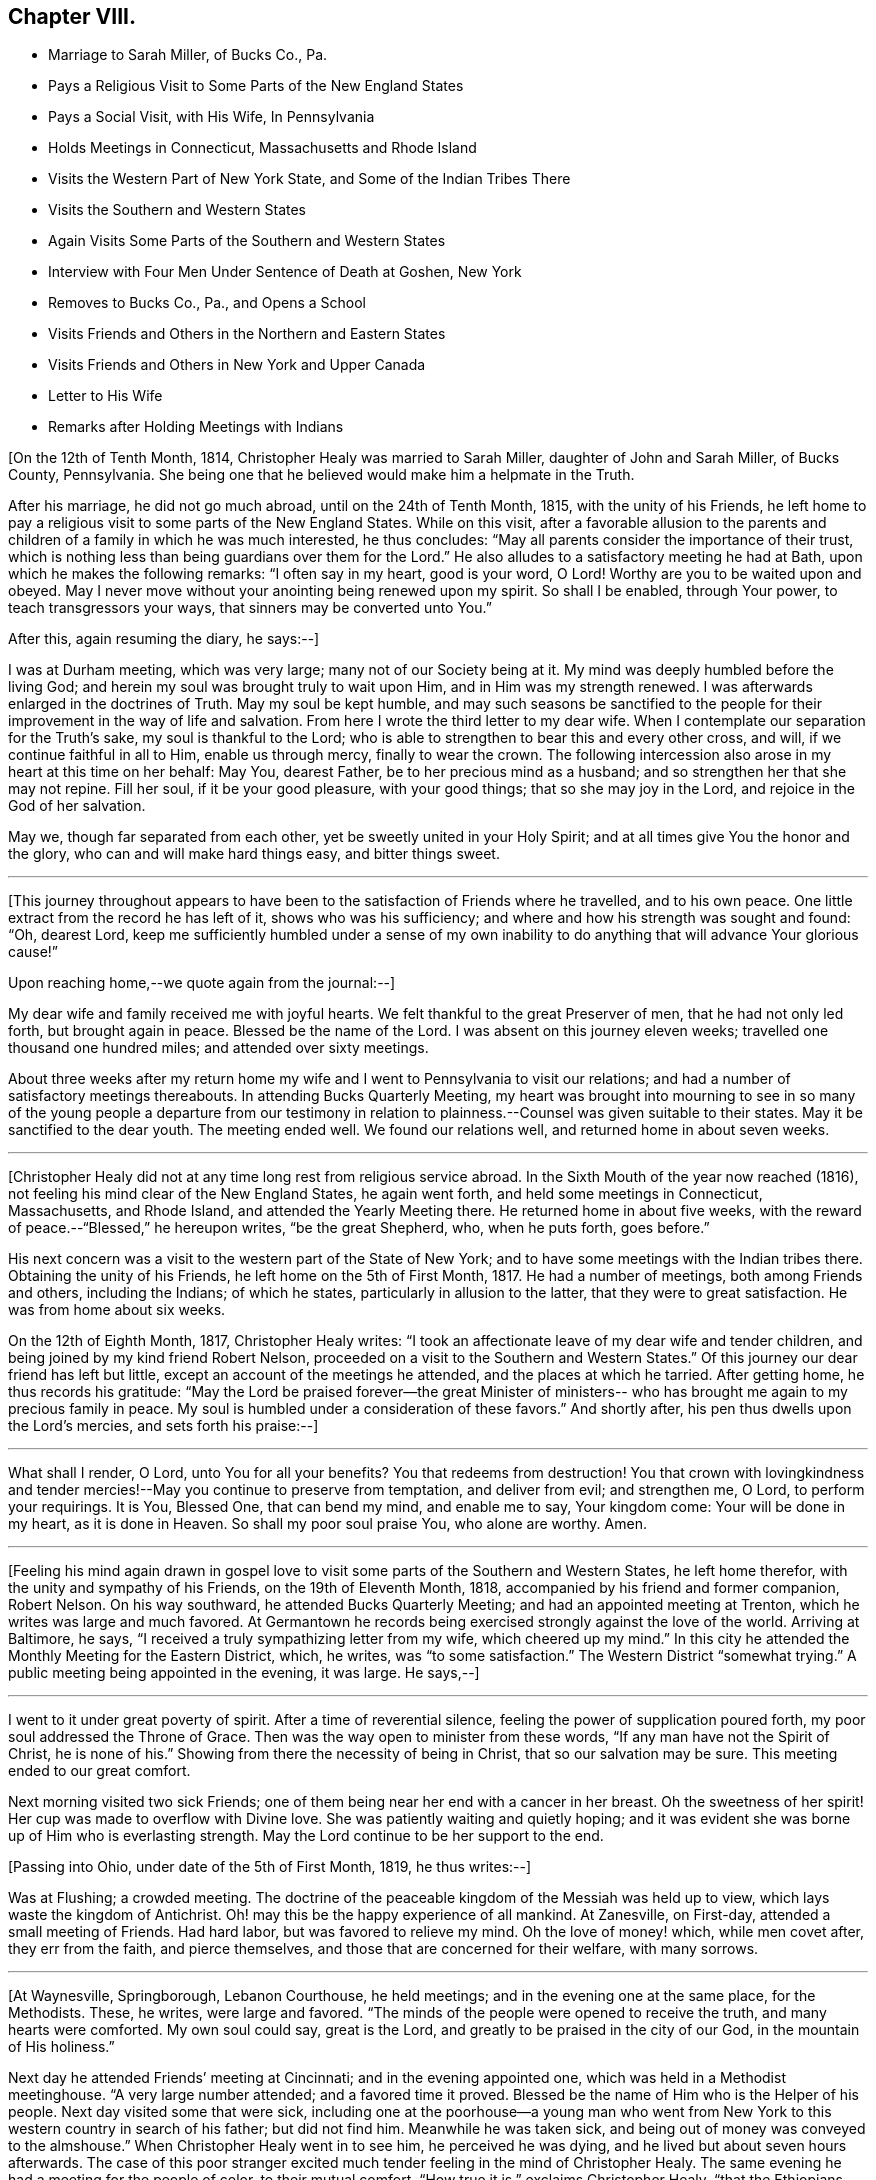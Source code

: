 == Chapter VIII.

[.chapter-synopsis]
* Marriage to Sarah Miller, of Bucks Co., Pa.
* Pays a Religious Visit to Some Parts of the New England States
* Pays a Social Visit, with His Wife, In Pennsylvania
* Holds Meetings in Connecticut, Massachusetts and Rhode Island
* Visits the Western Part of New York State, and Some of the Indian Tribes There
* Visits the Southern and Western States
* Again Visits Some Parts of the Southern and Western States
* Interview with Four Men Under Sentence of Death at Goshen, New York
* Removes to Bucks Co., Pa., and Opens a School
* Visits Friends and Others in the Northern and Eastern States
* Visits Friends and Others in New York and Upper Canada
* Letter to His Wife
* Remarks after Holding Meetings with Indians

+++[+++On the 12th of Tenth Month, 1814, Christopher Healy was married to Sarah Miller,
daughter of John and Sarah Miller, of Bucks County, Pennsylvania.
She being one that he believed would make him a helpmate in the Truth.

After his marriage, he did not go much abroad, until on the 24th of Tenth Month, 1815,
with the unity of his Friends,
he left home to pay a religious visit to some parts of the New England States.
While on this visit,
after a favorable allusion to the parents and children
of a family in which he was much interested,
he thus concludes: "`May all parents consider the importance of their trust,
which is nothing less than being guardians over them for the Lord.`"
He also alludes to a satisfactory meeting he had at Bath,
upon which he makes the following remarks: "`I often say in my heart, good is your word,
O Lord!
Worthy are you to be waited upon and obeyed.
May I never move without your anointing being renewed upon my spirit.
So shall I be enabled, through Your power, to teach transgressors your ways,
that sinners may be converted unto You.`"

[.offset]
After this, again resuming the diary, he says:--]

I was at Durham meeting, which was very large; many not of our Society being at it.
My mind was deeply humbled before the living God;
and herein my soul was brought truly to wait upon Him,
and in Him was my strength renewed.
I was afterwards enlarged in the doctrines of Truth.
May my soul be kept humble,
and may such seasons be sanctified to the people for
their improvement in the way of life and salvation.
From here I wrote the third letter to my dear wife.
When I contemplate our separation for the Truth`'s sake, my soul is thankful to the Lord;
who is able to strengthen to bear this and every other cross, and will,
if we continue faithful in all to Him, enable us through mercy,
finally to wear the crown.
The following intercession also arose in my heart at this time on her behalf: May You,
dearest Father, be to her precious mind as a husband;
and so strengthen her that she may not repine.
Fill her soul, if it be your good pleasure, with your good things;
that so she may joy in the Lord, and rejoice in the God of her salvation.

May we, though far separated from each other, yet be sweetly united in your Holy Spirit;
and at all times give You the honor and the glory,
who can and will make hard things easy, and bitter things sweet.

[.small-break]
'''

+++[+++This journey throughout appears to have been to
the satisfaction of Friends where he travelled,
and to his own peace.
One little extract from the record he has left of it, shows who was his sufficiency;
and where and how his strength was sought and found: "`Oh, dearest Lord,
keep me sufficiently humbled under a sense of my own inability
to do anything that will advance Your glorious cause!`"

[.offset]
Upon reaching home,--we quote again from the journal:--]

My dear wife and family received me with joyful hearts.
We felt thankful to the great Preserver of men, that he had not only led forth,
but brought again in peace.
Blessed be the name of the Lord.
I was absent on this journey eleven weeks; travelled one thousand one hundred miles;
and attended over sixty meetings.

About three weeks after my return home my wife and I
went to Pennsylvania to visit our relations;
and had a number of satisfactory meetings thereabouts.
In attending Bucks Quarterly Meeting,
my heart was brought into mourning to see in so many of the
young people a departure from our testimony in relation to
plainness.--Counsel was given suitable to their states.
May it be sanctified to the dear youth.
The meeting ended well.
We found our relations well, and returned home in about seven weeks.

[.small-break]
'''

+++[+++Christopher Healy did not at any time long rest from religious service abroad.
In the Sixth Mouth of the year now reached (1816),
not feeling his mind clear of the New England States, he again went forth,
and held some meetings in Connecticut, Massachusetts, and Rhode Island,
and attended the Yearly Meeting there.
He returned home in about five weeks,
with the reward of peace.--"`Blessed,`" he hereupon writes,
"`be the great Shepherd, who, when he puts forth, goes before.`"

His next concern was a visit to the western part of the State of New York;
and to have some meetings with the Indian tribes there.
Obtaining the unity of his Friends, he left home on the 5th of First Month, 1817.
He had a number of meetings, both among Friends and others, including the Indians;
of which he states, particularly in allusion to the latter,
that they were to great satisfaction.
He was from home about six weeks.

On the 12th of Eighth Month, 1817, Christopher Healy writes:
"`I took an affectionate leave of my dear wife and tender children,
and being joined by my kind friend Robert Nelson,
proceeded on a visit to the Southern and Western States.`"
Of this journey our dear friend has left but little,
except an account of the meetings he attended, and the places at which he tarried.
After getting home, he thus records his gratitude:
"`May the Lord be praised forever--the great Minister of ministers--
who has brought me again to my precious family in peace.
My soul is humbled under a consideration of these favors.`"
And shortly after, his pen thus dwells upon the Lord`'s mercies,
and sets forth his praise:--]

[.small-break]
'''

What shall I render, O Lord,
unto You for all your benefits? You that redeems from destruction!
You that crown with lovingkindness and tender mercies!--May
you continue to preserve from temptation,
and deliver from evil; and strengthen me, O Lord, to perform your requirings.
It is You, Blessed One, that can bend my mind, and enable me to say, Your kingdom come:
Your will be done in my heart, as it is done in Heaven.
So shall my poor soul praise You, who alone are worthy.
Amen.

[.small-break]
'''

+++[+++Feeling his mind again drawn in gospel love to visit
some parts of the Southern and Western States,
he left home therefor, with the unity and sympathy of his Friends,
on the 19th of Eleventh Month, 1818, accompanied by his friend and former companion,
Robert Nelson.
On his way southward, he attended Bucks Quarterly Meeting;
and had an appointed meeting at Trenton, which he writes was large and much favored.
At Germantown he records being exercised strongly against the love of the world.
Arriving at Baltimore, he says, "`I received a truly sympathizing letter from my wife,
which cheered up my mind.`"
In this city he attended the Monthly Meeting for the Eastern District, which, he writes,
was "`to some satisfaction.`"
The Western District "`somewhat trying.`"
A public meeting being appointed in the evening, it was large.
He says,--]

[.small-break]
'''

I went to it under great poverty of spirit.
After a time of reverential silence, feeling the power of supplication poured forth,
my poor soul addressed the Throne of Grace.
Then was the way open to minister from these words,
"`If any man have not the Spirit of Christ, he is none of his.`"
Showing from there the necessity of being in Christ, that so our salvation may be sure.
This meeting ended to our great comfort.

Next morning visited two sick Friends;
one of them being near her end with a cancer in her breast.
Oh the sweetness of her spirit!
Her cup was made to overflow with Divine love.
She was patiently waiting and quietly hoping;
and it was evident she was borne up of Him who is everlasting strength.
May the Lord continue to be her support to the end.

[.offset]
+++[+++Passing into Ohio, under date of the 5th of First Month, 1819, he thus writes:--]

Was at Flushing; a crowded meeting.
The doctrine of the peaceable kingdom of the Messiah was held up to view,
which lays waste the kingdom of Antichrist.
Oh! may this be the happy experience of all mankind.
At Zanesville, on First-day, attended a small meeting of Friends.
Had hard labor, but was favored to relieve my mind.
Oh the love of money! which, while men covet after, they err from the faith,
and pierce themselves, and those that are concerned for their welfare, with many sorrows.

[.small-break]
'''

+++[+++At Waynesville, Springborough, Lebanon Courthouse, he held meetings;
and in the evening one at the same place, for the Methodists.
These, he writes, were large and favored.
"`The minds of the people were opened to receive the truth,
and many hearts were comforted.
My own soul could say, great is the Lord,
and greatly to be praised in the city of our God, in the mountain of His holiness.`"

Next day he attended Friends`' meeting at Cincinnati; and in the evening appointed one,
which was held in a Methodist meetinghouse.
"`A very large number attended; and a favored time it proved.
Blessed be the name of Him who is the Helper of his people.
Next day visited some that were sick,
including one at the poorhouse--a young man who went from New
York to this western country in search of his father;
but did not find him.
Meanwhile he was taken sick, and being out of money was conveyed to the almshouse.`"
When Christopher Healy went in to see him, he perceived he was dying,
and he lived but about seven hours afterwards.
The case of this poor stranger excited much
tender feeling in the mind of Christopher Healy.
The same evening he had a meeting for the people of color, to their mutual comfort.
"`How true it is,`" exclaims Christopher Healy,
"`that the Ethiopians shall stretch out their hands to God.`"

He got to John Miller`'s, his father-in-law,
where he left his family on the 27th of Second Month;
and states that he found his dear wife and family all well;
and were greatly rejoiced to meet again in the Truth.
That the reward of sweet peace was granted them,
in resigning each other for the sake of that cause which is dignified with immortality,
and crowned with eternal life.
From here, on their way home, he attended some meetings;
and being at the house of one of his friends,
he was informed that there were four men in Goshen jail,
about twenty miles from where he was, under sentence of death; having committed murder.
His memoranda thus gives the affecting relation:--]

[.small-break]
'''

Feeling my mind drawn to make them a visit, in company with two of my friends, I went.
The jailor seemed kind, and was willing we should make the poor criminals a visit.
He also, in a respectful manner, waited upon us to the different apartments of the prison.
Oh what a shocking sight were these poor creatures!
In a religious opportunity, some of them were much affected,
and wrung their hands with grief.
My soul was deeply stirred while I sat with them.
All but one were sensible of their wicked deed.
That one appeared hard-hearted.
One, a colored man, honestly confessed the deed, and said he was hired for money.
He said keeping bad company had brought him there.
I asked him if he had found forgiveness? He said not;
but he meant to beg to Jesus as long as he lived.
I felt to say to the poor man, that if he continued in that humble, begging state,
I believed he would find pardon.
I felt very desirous that these poor objects of
pity would be enabled to obtain forgiveness.
I thought this sad scene was as great a sermon as ever I heard.
Oh may these lines prove a warning to those that read them.

[.small-break]
'''

+++[+++On Fifth-day, the 18th of Third Month, 1819,
they reached home with thankful hearts to the Preserver of mankind.
He adds, "`Blessed be his holy Name forever.`"

The following summer and autumn he attended Nine Partners,
and Stanford Quarterly Meetings;
and had a number of meetings with those not of our Society; which yielded peace.

In the Ninth Month of 1820,
he visited the meetings in the western part of the State of New York.
Was absent from home about three weeks,
and returned with the incomes of his Master`'s approbation.
This year (1820), he removed with his family to Bucks county, Pennsylvania.
He thus alludes to it in his journal, which is, for a time, resumed:--]

[.small-break]
'''

Having for some time believed it would be right to remove with my family to Bucks county,
and having settled my outward concerns, and my children being willing to part with us,
we took a solemn leave of children and friends in the Eleventh Month of 1820,
and came here.
My family consisting of myself and wife, with four small children.
we settled within two miles of the Falls meeting,
and were comforted in being among our friends.
we had also many precious meetings together,
which were owned by the good Master`'s presence.
Soon after settling here, I opened a school near our home, many children attending.
This is an employment which always suited me,
when I felt released from travelling on Truth`'s account.
I continued my school, only attending meetings at home, with some neighboring ones,
until in the spring of 1822 I opened a concern that had rested with weight on my mind,
to pay a visit in gospel love to Friends and others not in membership with us,
in some parts of the Northern and Eastern States.
Obtaining the unity of the Monthly and Quarterly Meetings,
I left home in the Fifth Month, accompanied by my dear Friend Moses Comfort,
an elder of the same Monthly Meeting.
We appointed some meetings on the way, which we attended to satisfaction.
Getting to New England Yearly Meeting, held in the Sixth Month,
we met with our dear friend George Withy, from old England.

[.offset]
+++[+++After this, upon coming to Nantucket, he says:--]

We had some very large meetings on this island;
the inhabitants seeming ready at the notice given.
We were here one week.
Were at both their Monthly Meetings; and parted in much tenderness and love.
From here we went into the State of Maine,
and travelled as far eastward as the Kennebec river.
Then returned through New Hampshire and Vermont to New York;
and had many precious meetings.
From there to Long Island.
Here we found some Friends very uneasy concerning sentiments held by Elias Hicks;
who lived at Jerico, on this Island.
Some of us had been doubtful for several years of his soundness in the true
faith of our Lord Jesus Christ.--After our visit on Long Island,
we returned to New York.
Hence by Shrewsbury and Rahway, on home; and found my dear wife and family well.

[.small-break]
'''

+++[+++His journal continues: "`Stayed at and about home, visiting meetings,
and attending to such concerns as Truth required of me, until in the Twelfth Month, 1823,
having previously opened a concern to perform a visit, in gospel love,
to Friends and those not in membership with us, to some parts of New York State,
and Upper Canada, I set out with my brother-in-law, John Miller, Jr., as companion.
We went by New York, up the North river,
and had many favored meetings with Friends and others.`"

[.offset]
While out on this visit, he thus wrote to his wife:--]

[.embedded-content-document.letter]
--

[.signed-section-context-open]
Queensbury, 12th of First Month, 1824.

[.salutation]
My dear and loving Wife,

I embrace the opportunity this morning to inform you of my health.
I received your letter, which made me to rejoice.
I am comforted in finding you are so thoughtful concerning the
great work that your dear husband believes himself called to.
May the Holy Hand bear you up in your lonely seasons, and may you, my dear bosom friend,
pray for me, that my faith fail not.
So shall I be resigned to our Divine Master`'s will,
and also cheered by the hope that we will meet again in that love in which we parted.
I may tell you, that the Good Hand that called me to go forth has been near,
and we have had many favored meetings with Friends and those not of our Society.
Yesterday we were at Queensbury, where the Good Master`'s presence was our crown.
May He have the praise, who alone is worthy.
Our present prospect is next to go towards Black river.
I have found Friends, so far, in this northern country, generally sound in the faith.
O, may the Lord preserve this people, whom he has raised up to show forth his praise,
in the true faith of our Lord and Savior, Jesus Christ.

And now, dearly beloved,
we sympathize together.--Though far separated from each other in body,
we are present in spirit, serving the Lord.
May we be enabled to have our faith strengthened by the blessed
promise to those that love the Lord more than wife or children,
houses or lands--They "`shall receive a hundred-fold,
and shall inherit everlasting life.`"
In this belief we were joined together;
being well assured we should have to resign each other to our Divine Master`'s disposal.
Farewell in the everlasting Truth.

[.signed-section-closing]
Your loving husband,

[.signed-section-signature]
Christopher Healy

--

+++[+++Wishing to get to the Half-Year`'s Meeting in Upper Canada,
they crossed the river St. Lawrence.
This was attended with much difficulty;
owing to the ice on the river being too thin to bear their horses,
and yet so thick as to prevent the use of boats.
After much risk and toil they finally got safely over; when they all for a time sat down,
and felt their hearts bowed in thankfulness to the Great
Preserver of men for His merciful help and protection.
Before parting with the ferryman and his helpers (a large
number having assisted in getting them over the river),
they asked for the fare across.
The ferryman said:]

[.small-break]
'''

"`I consider we have risked our lives for the
sake of helping you on in the line of your duty,
and I cannot take money for it.`"
And the rest all agreed therewith; saying
they were perfectly welcome to all they had done;
and that they were thankful in being able to help us on our way.
We were favored to get to the Half-Year`'s Meeting at West Lake in good season;
and had a comfortable time with Friends there.
Also visited most of the meetings belonging to the Half-Year`'s Meeting,
and had some meetings among different tribes of Indians: I trust to their,
as it was to our comfort.

Oh these poor children of the wilderness, how my heart feels for them!
When I contrast our favored situation with their sufferings, I am humbled as in the dust.
I have believed when sitting in meetings with them, that every thoughtful mind,
if made acquainted with their situation, must feel sympathy and tenderness for these,
our poor afflicted brethren and sisters in the creation of an Almighty Father;
they being also equal objects of redeeming grace.
My desire is while writing these lines,
that it may sink deep in the minds of all the white people, especially our rulers,
to consider their case; and remember our Blessed Savior`'s saying,
"`As you would that men should do to you, do you also to them likewise.`"
I fear that many who profess to be the follower of Christ,
fall short of living up to this rule that our dear Lord has laid down.
Oh may it not only be remembered in the case of the poor Indian,
but in that of the afflicted sons and daughters of Africa, yes, likewise,
in all our dealings one with another.
For true Christian principles will surely lead
to the faithful observance of this blessed rule.

After feeling my mind clear of Upper Canada,
we crossed the Niagara river a little below Buffalo, and came into the United States.
After which, we had a meeting with the Buffalo Indians.
This tribe is a part of the Six Nations.
Red Jacket and Cornplanter, with another Indian chief,
and a large collection of other Indians, both male and female, came to this meeting.
They sat remarkably solid; much becoming such an occasion.
I spoke by an interpreter that Red Jacket brought with him.
It was a favored time.
From there we travelled homeward through the States of New York and New Jersey,
taking meetings on our way.
Upon reaching home I found my family well.
O, may my soul give the glory to Him, who is glorious in holiness,
and ever worthy of all praise.
